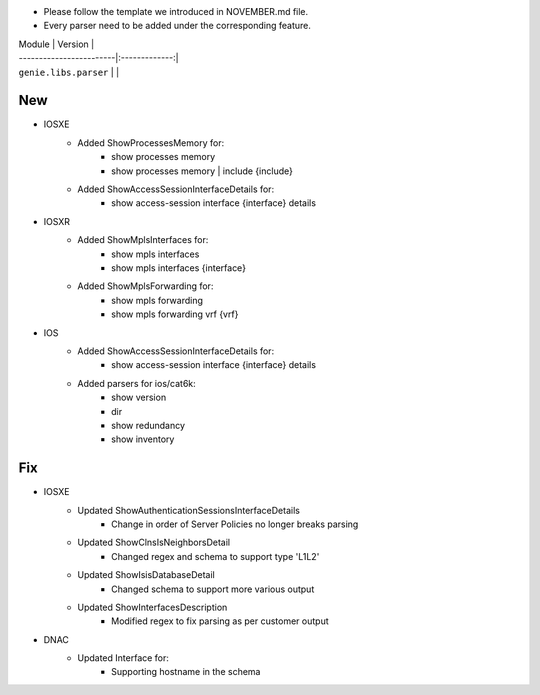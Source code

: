 * Please follow the template we introduced in NOVEMBER.md file.
* Every parser need to be added under the corresponding feature.

| Module                  | Version       |
| ------------------------|:-------------:|
| ``genie.libs.parser``   |               |

--------------------------------------------------------------------------------
                                New
--------------------------------------------------------------------------------

* IOSXE
    * Added ShowProcessesMemory for:
        * show processes memory
        * show processes memory | include {include}
    * Added ShowAccessSessionInterfaceDetails for:
        * show access-session interface {interface} details

* IOSXR
    * Added ShowMplsInterfaces for:
        * show mpls interfaces
        * show mpls interfaces {interface}
    * Added ShowMplsForwarding for:
        * show mpls forwarding
        * show mpls forwarding vrf {vrf}

* IOS
    * Added ShowAccessSessionInterfaceDetails for:
        * show access-session interface {interface} details
    * Added parsers for ios/cat6k:
        * show version
        * dir
        * show redundancy
        * show inventory


--------------------------------------------------------------------------------
                                Fix
--------------------------------------------------------------------------------
* IOSXE
    * Updated ShowAuthenticationSessionsInterfaceDetails
	    * Change in order of Server Policies no longer breaks parsing
    * Updated ShowClnsIsNeighborsDetail
        * Changed regex and schema to support type 'L1L2'
    * Updated ShowIsisDatabaseDetail
        * Changed schema to support more various output
    * Updated ShowInterfacesDescription
	    * Modified regex to fix parsing as per customer output
		
* DNAC
    * Updated Interface for:
        * Supporting hostname in the schema
